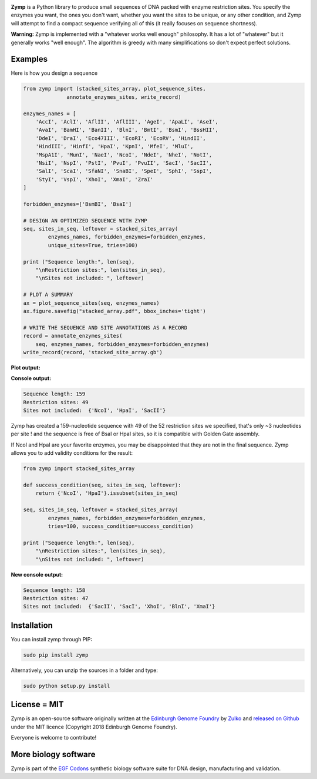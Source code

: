 .. raw:: html

    <p align="center">
    <img alt="Zymp" title="Zymp" src="https://raw.githubusercontent.com/Edinburgh-Genome-Foundry/zymp/master/docs/_static/images/title.png" width="300">
    <br />
    </p>

.. image:: https://travis-ci.org/Edinburgh-Genome-Foundry/zymp.svg?branch=master
   :target: https://travis-ci.org/Edinburgh-Genome-Foundry/zymp
   :alt: Travis CI build status

.. image:: https://coveralls.io/repos/github/Edinburgh-Genome-Foundry/zymp/badge.svg?branch=master
   :target: https://coveralls.io/github/Edinburgh-Genome-Foundry/zymp?branch=master

**Zymp** is a Python library to produce small sequences of DNA packed with enzyme
restriction sites. You specify the enzymes you want, the ones you don't want,
whether you want the sites to be unique, or any other condition, and Zymp will
attempt to find a compact sequence verifying all of this (it really focuses on
sequence shortness).

**Warning:** Zymp is implemented with a "whatever works well enough"
philosophy. It has a lot of "whatever" but it generally works "well enough".
The algorithm is greedy with many simplifications so don't expect perfect solutions.

Examples
--------

Here is how you design a sequence

.. code:: python

    from zymp import (stacked_sites_array, plot_sequence_sites,
                  annotate_enzymes_sites, write_record)

    enzymes_names = [
        'AccI', 'AclI', 'AflII', 'AflIII', 'AgeI', 'ApaLI', 'AseI',
        'AvaI', 'BamHI', 'BanII', 'BlnI', 'BmtI', 'BsmI', 'BssHII',
        'DdeI', 'DraI', 'Eco47III', 'EcoRI', 'EcoRV', 'HindII',
        'HindIII', 'HinfI', 'HpaI', 'KpnI', 'MfeI', 'MluI',
        'MspA1I', 'MunI', 'NaeI', 'NcoI', 'NdeI', 'NheI', 'NotI',
        'NsiI', 'NspI', 'PstI', 'PvuI', 'PvuII', 'SacI', 'SacII',
        'SalI', 'ScaI', 'SfaNI', 'SnaBI', 'SpeI', 'SphI', 'SspI',
        'StyI', 'VspI', 'XhoI', 'XmaI', 'ZraI'
    ]

    forbidden_enzymes=['BsmBI', 'BsaI']

    # DESIGN AN OPTIMIZED SEQUENCE WITH ZYMP
    seq, sites_in_seq, leftover = stacked_sites_array(
            enzymes_names, forbidden_enzymes=forbidden_enzymes,
            unique_sites=True, tries=100)

    print ("Sequence length:", len(seq),
        "\nRestriction sites:", len(sites_in_seq),
        "\nSites not included: ", leftover)
                    
    # PLOT A SUMMARY
    ax = plot_sequence_sites(seq, enzymes_names)
    ax.figure.savefig("stacked_array.pdf", bbox_inches='tight')
                    
    # WRITE THE SEQUENCE AND SITE ANNOTATIONS AS A RECORD
    record = annotate_enzymes_sites(
        seq, enzymes_names, forbidden_enzymes=forbidden_enzymes)
    write_record(record, 'stacked_site_array.gb')

**Plot output:**

.. raw:: html

    <p align="center">
    <img alt="stacked array" title="stacked array" src="https://raw.githubusercontent.com/Edinburgh-Genome-Foundry/zymp/master/docs/_static/images/example_array.png" width="800">
    <br />
    </p>


**Console output:**

.. code:: bash

    Sequence length: 159
    Restriction sites: 49
    Sites not included:  {'NcoI', 'HpaI', 'SacII'}

Zymp has created a 159-nucleotide sequence with 49 of the 52 restriction sites
we specified, that's only ~3 nucleotides per site ! and the sequence is free
of BsaI or HpaI sites, so it is compatible with Golden Gate assembly.

If NcoI and HpaI are your favorite enzymes, you may be disappointed that they
are not in the final sequence. Zymp allows you to add validity conditions
for the result:

.. code:: python

    from zymp import stacked_sites_array

    def success_condition(seq, sites_in_seq, leftover):
        return {'NcoI', 'HpaI'}.issubset(sites_in_seq)

    seq, sites_in_seq, leftover = stacked_sites_array(
            enzymes_names, forbidden_enzymes=forbidden_enzymes,
            tries=100, success_condition=success_condition)

    print ("Sequence length:", len(seq),
        "\nRestriction sites:", len(sites_in_seq),
        "\nSites not included: ", leftover)

**New console output:**

.. code:: bash

    Sequence length: 158 
    Restriction sites: 47 
    Sites not included:  {'SacII', 'SacI', 'XhoI', 'BlnI', 'XmaI'}


Installation
------------

You can install zymp through PIP:

.. code::

    sudo pip install zymp

Alternatively, you can unzip the sources in a folder and type:

.. code::

    sudo python setup.py install

License = MIT
-------------

Zymp is an open-source software originally written at the
`Edinburgh Genome Foundry <http://genomefoundry.org>`_ by
`Zulko <https://github.com/Zulko>`_ and
`released on Github <https://github.com/Edinburgh-Genome-Foundry/zymp>`_
under the MIT licence (Copyright 2018 Edinburgh Genome Foundry).

Everyone is welcome to contribute!

More biology software
---------------------

.. image:: https://raw.githubusercontent.com/Edinburgh-Genome-Foundry/Edinburgh-Genome-Foundry.github.io/master/static/imgs/logos/egf-codon-horizontal.png
  :target: https://edinburgh-genome-foundry.github.io/

Zymp is part of the `EGF Codons <https://edinburgh-genome-foundry.github.io/>`_ synthetic biology software suite for DNA design, manufacturing and validation.
